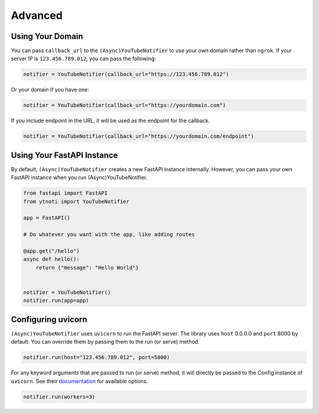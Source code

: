 Advanced
========

Using Your Domain
------------------

You can pass ``callback_url`` to the ``(Async)YouTubeNotifier`` to use your own domain rather than ``ngrok``.
If your server IP is ``123.456.789.012``, you can pass the following:

.. code:: python

    notifier = YouTubeNotifier(callback_url="https://123.456.789.012")

Or your domain if you have one:

.. code:: python

    notifier = YouTubeNotifier(callback_url="https://yourdomain.com")

If you include endpoint in the URL, it will be used as the endpoint for the callback.

.. code:: python

    notifier = YouTubeNotifier(callback_url="https://yourdomain.com/endpoint")

Using Your FastAPI Instance
---------------------------

By default, ``(Async)YouTubeNotifier`` creates a new FastAPI instance internally.
However, you can pass your own FastAPI instance when you run (Async)YouTubeNotifier.

.. code:: python

    from fastapi import FastAPI
    from ytnoti import YouTubeNotifier

    app = FastAPI()

    # Do whatever you want with the app, like adding routes

    @app.get("/hello")
    async def hello():
        return {"message": "Hello World"}


    notifier = YouTubeNotifier()
    notifier.run(app=app)


Configuring uvicorn
-------------------

``(Async)YouTubeNotifier`` uses ``uvicorn`` to run the FastAPI server.
The library uses ``host`` 0.0.0.0 and ``port`` 8000 by default.
You can override them by passing them to the run (or serve) method.

.. code:: python

    notifier.run(host="123.456.789.012", port=5000)

For any keyword arguments that are passed to run (or serve) method,
it will directly be passed to the Config instance of ``uvicorn``.
See their `documentation <https://www.uvicorn.org/#usage>`_ for available options.

.. code:: python

    notifier.run(workers=3)
